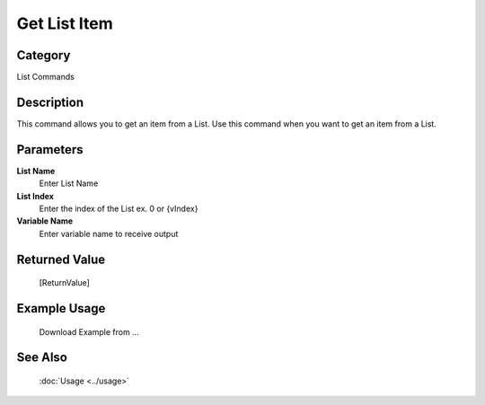Get List Item
=============

Category
--------
List Commands

Description
-----------

This command allows you to get an item from a List. Use this command when you want to get an item from a List.

Parameters
----------

**List Name**
	Enter List Name

**List Index**
	Enter the index of the List ex. 0 or {vIndex}

**Variable Name**
	Enter variable name to receive output



Returned Value
--------------
	[ReturnValue]

Example Usage
-------------

	Download Example from ...

See Also
--------
	:doc:`Usage <../usage>`
	
